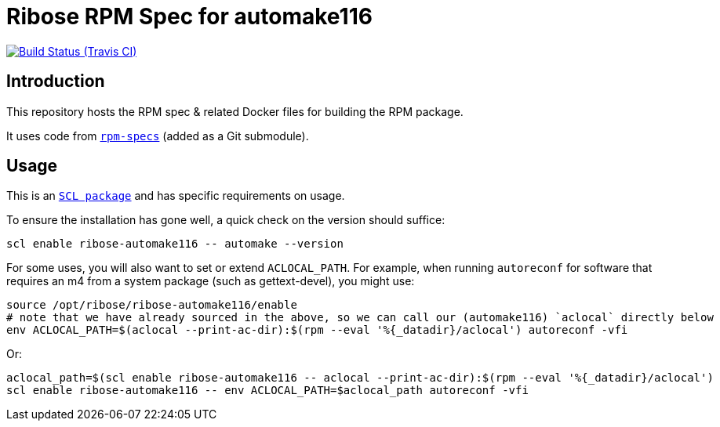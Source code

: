 = Ribose RPM Spec for automake116

image:https://img.shields.io/travis/riboseinc/rpm-spec-automake116/master.svg[Build Status (Travis CI), link=https://travis-ci.org/riboseinc/rpm-spec-automake116]

== Introduction

This repository hosts the RPM spec & related Docker files for building the RPM
package.

It uses code from https://github.com/riboseinc/rpm-specs[`rpm-specs`]
(added as a Git submodule).

== Usage

This is an https://www.softwarecollections.org[`SCL package`] and has specific
requirements on usage.

To ensure the installation has gone well, a quick check on the version should
suffice:

```sh
scl enable ribose-automake116 -- automake --version
```

For some uses, you will also want to set or extend `ACLOCAL_PATH`.
For example, when running `autoreconf` for software that requires an m4
from a system package (such as gettext-devel), you might use:

```sh
source /opt/ribose/ribose-automake116/enable
# note that we have already sourced in the above, so we can call our (automake116) `aclocal` directly below
env ACLOCAL_PATH=$(aclocal --print-ac-dir):$(rpm --eval '%{_datadir}/aclocal') autoreconf -vfi
```

Or:

```sh
aclocal_path=$(scl enable ribose-automake116 -- aclocal --print-ac-dir):$(rpm --eval '%{_datadir}/aclocal')
scl enable ribose-automake116 -- env ACLOCAL_PATH=$aclocal_path autoreconf -vfi
```

